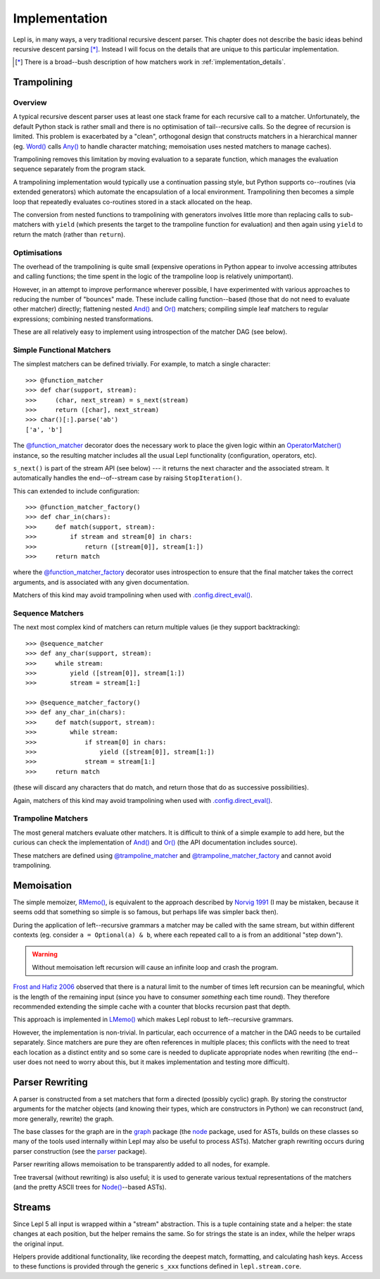 
.. index:: recursive descent, generators, stack, parser combinators, implementation
.. _implementation:

Implementation
==============

Lepl is, in many ways, a very traditional recursive descent parser.  This
chapter does not describe the basic ideas behind recursive descent parsing
[*]_.  Instead I will focus on the details that are unique to this particular
implementation.

.. [*] There is a broad--bush description of how matchers work in
       :ref:`implementation_details`.
   

.. index:: trampolining
.. _trampolining:

Trampolining
------------

Overview
~~~~~~~~

A typical recursive descent parser uses at least one stack frame for each
recursive call to a matcher.  Unfortunately, the default Python stack is
rather small and there is no optimisation of tail--recursive calls.  So the
degree of recursion is limited.  This problem is exacerbated by a "clean",
orthogonal design that constructs matchers in a hierarchical manner
(eg. `Word() <api/redirect.html#lepl.matchers.derived.Word>`_ calls `Any()
<api/redirect.html#lepl.Any>`_ to handle character matching; memoisation uses
nested matchers to manage caches).

Trampolining removes this limitation by moving evaluation to a separate
function, which manages the evaluation sequence separately from the program
stack.

A trampolining implementation would typically use a continuation passing
style, but Python supports co--routines (via extended generators) which
automate the encapsulation of a local environment.  Trampolining then becomes
a simple loop that repeatedly evaluates co-routines stored in a stack
allocated on the heap.

The conversion from nested functions to trampolining with generators involves
little more than replacing calls to sub-matchers with ``yield`` (which
presents the target to the trampoline function for evaluation) and then again
using ``yield`` to return the match (rather than ``return``).

.. index:: direct_eval(), no_direct_eval()

Optimisations
~~~~~~~~~~~~~

The overhead of the trampolining is quite small (expensive operations in
Python appear to involve accessing attributes and calling functions; the time
spent in the logic of the trampoline loop is relatively unimportant).

However, in an attempt to improve performance wherever possible, I have
experimented with various approaches to reducing the number of "bounces"
made.  These include calling function--based (those that do not need to
evaluate other matcher) directly; flattening nested `And() <api/redirect.html#lepl.matchers.combine.And>`_ and `Or() <api/redirect.html#lepl.matchers.combine.Or>`_
matchers; compiling simple leaf matchers to regular expressions; combining
nested transformations.

These are all relatively easy to implement using introspection of the matcher
DAG (see below).

.. index:: @function_matcher, @function_matcher_factory, function_matcher, function_matcher_factory
.. _new_matchers:

Simple Functional Matchers
~~~~~~~~~~~~~~~~~~~~~~~~~~

The simplest matchers can be defined trivially.  For example, to match a
single character::

  >>> @function_matcher
  >>> def char(support, stream):
  >>>     (char, next_stream) = s_next(stream)
  >>>     return ([char], next_stream)
  >>> char()[:].parse('ab')
  ['a', 'b']

The `@function_matcher
<api/redirect.html#lepl.matchers.support.function_matcher>`_ decorator does
the necessary work to place the given logic within an `OperatorMatcher()
<api/redirect.html#lepl.matchers.support.OperatorMatcher>`_ instance, so the
resulting matcher includes all the usual Lepl functionality (configuration,
operators, etc).

``s_next()`` is part of the stream API (see below) --- it returns the next
character and the associated stream.  It automatically handles the
end--of--stream case by raising ``StopIteration()``.

This can extended to include configuration::

  >>> @function_matcher_factory()
  >>> def char_in(chars):
  >>>     def match(support, stream):
  >>>         if stream and stream[0] in chars:
  >>>             return ([stream[0]], stream[1:])
  >>>     return match

where the `@function_matcher_factory
<api/redirect.html#lepl.matchers.support.function_matcher_factory>`_ decorator
uses introspection to ensure that the final matcher takes the correct
arguments, and is associated with any given documentation.

Matchers of this kind may avoid trampolining when used with
`.config.direct_eval()
<api/redirect.html#lepl.core.config.ConfigBuilder.direct_eval>`_.

.. index:: @sequence_matcher, @sequence_matcher_factory, sequence_matcher, sequence_matcher_factory

Sequence Matchers
~~~~~~~~~~~~~~~~~

The next most complex kind of matchers can return multiple values (ie they
support backtracking)::

  >>> @sequence_matcher
  >>> def any_char(support, stream):
  >>>     while stream:
  >>>         yield ([stream[0]], stream[1:])
  >>>         stream = stream[1:]

  >>> @sequence_matcher_factory()
  >>> def any_char_in(chars):
  >>>     def match(support, stream):
  >>>         while stream:
  >>>             if stream[0] in chars:
  >>>                 yield ([stream[0]], stream[1:])
  >>>             stream = stream[1:]
  >>>     return match

(these will discard any characters that do match, and return those that do as
successive possibilities).

Again, matchers of this kind may avoid trampolining when used with
`.config.direct_eval()
<api/redirect.html#lepl.core.config.ConfigBuilder.direct_eval>`_.

.. index:: @trampoline_matcher, @trampoline_matcher_factory, trampoline_matcher, trampoline_matcher_factory

Trampoline Matchers
~~~~~~~~~~~~~~~~~~~

The most general matchers evaluate other matchers.  It is difficult to think
of a simple example to add here, but the curious can check the implementation
of `And() <api/redirect.html#lepl.matchers.combine.And>`_ and `Or()
<api/redirect.html#lepl.matchers.combine.Or>`_ (the API documentation includes
source).

These matchers are defined using `@trampoline_matcher
<api/redirect.html#lepl.matchers.support.trampoline_matcher>`_ and
`@trampoline_matcher_factory
<api/redirect.html#lepl.matchers.support.trampoline_matcher_factory>`_ and
cannot avoid trampolining.

.. index:: memoisation, Norvig, Frost, Hafiz, left-recursion
.. _memoisation_impl:

Memoisation
-----------

The simple memoizer, `RMemo() <api/redirect.html#lepl.matchers.memo.RMemo>`_, is
equivalent to the approach described by `Norvig 1991
<http://acl.ldc.upenn.edu/J/J91/J91-1004.pdf>`_ (I may be mistaken, because it
seems odd that something so simple is so famous, but perhaps life was simpler
back then).

During the application of left--recursive grammars a matcher may be called with
the same stream, but within different contexts (eg. consider ``a = Optional(a)
& b``, where each repeated call to ``a`` is from an additional "step down").

.. warning::

   Without memoisation left recursion will cause an infinite loop and crash the
   program.

`Frost and Hafiz 2006 <http://www.cs.uwindsor.ca/~hafiz/p46-frost.pdf>`_
observed that there is a natural limit to the number of times left recursion
can be meaningful, which is the length of the remaining input (since you have
to consumer *something* each time round).  They therefore recommended
extending the simple cache with a counter that blocks recursion past that
depth.

This approach is implemented in `LMemo()
<api/redirect.html#lepl.matchers.memo.LMemo>`_ which makes Lepl robust to
left--recursive grammars.

However, the implementation is non-trivial.  In particular, each occurrence of
a matcher in the DAG needs to be curtailed separately.  Since matchers are
pure they are often references in multiple places; this conflicts with the
need to treat each location as a distinct entity and so some care is needed to
duplicate appropriate nodes when rewriting (the end--user does not need to
worry about this, but it makes implementation and testing more difficult).


.. index:: rewriting, graph, flattening

Parser Rewriting
----------------

A parser is constructed from a set matchers that form a directed (possibly
cyclic) graph.  By storing the constructor arguments for the matcher objects
(and knowing their types, which are constructors in Python) we can reconstruct
(and, more generally, rewrite) the graph.

The base classes for the graph are in the `graph
<api/redirect.html#lepl.graph>`_ package (the `node
<api/redirect.html#lepl.node>`_ package, used for ASTs, builds on these
classes so many of the tools used internally within Lepl may also be useful to
process ASTs).  Matcher graph rewriting occurs during parser construction
(see the `parser <api/redirect.html#lepl.parser>`_ package).

Parser rewriting allows memoisation to be transparently added to all nodes,
for example.

Tree traversal (without rewriting) is also useful; it is used to generate
various textual representations of the matchers (and the pretty ASCII trees
for `Node() <api/redirect.html#lepl.support.node.Node>`_--based ASTs).


.. index:: streams, SimpleStream(), LocationStream(), StreamFactory()
.. _streams:

Streams
-------

Since Lepl 5 all input is wrapped within a "stream" abstraction.  This is a
tuple containing state and a helper: the state changes at each position, but
the helper remains the same.  So for strings the state is an index, while the
helper wraps the original input.

Helpers provide additional functionality, like recording the deepest match,
formatting, and calculating hash keys.  Access to these functions is provided
through the generic ``s_xxx`` functions defined in ``lepl.stream.core``.
